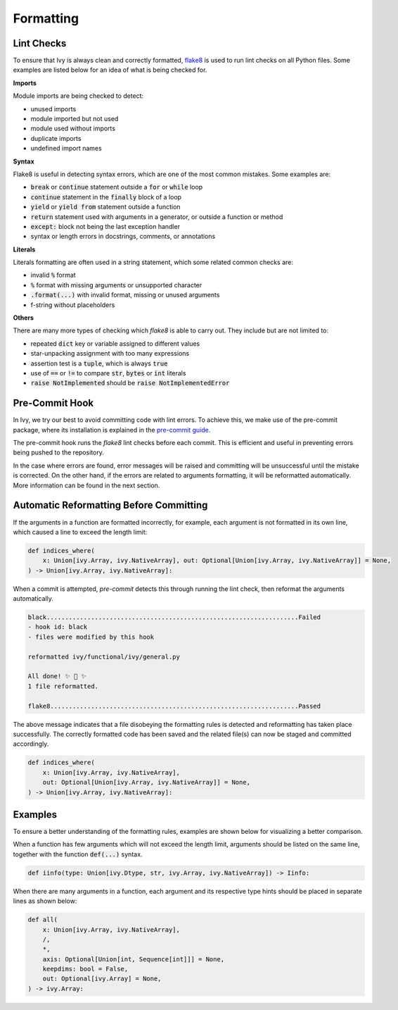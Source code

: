 Formatting
==========

.. _`flake8`: https://flake8.pycqa.org/en/latest/index.html
.. _`pre-commit guide`: https://lets-unify.ai/ivy/contributing/0_setting_up.html#pre-commit

Lint Checks
-----------

To ensure that Ivy is always clean and correctly formatted, `flake8`_ is used to run
lint checks on all Python files. Some examples are listed below for an idea of what
is being checked for.

**Imports**

Module imports are being checked to detect:

* unused imports
* module imported but not used
* module used without imports
* duplicate imports
* undefined import names

**Syntax**

Flake8 is useful in detecting syntax errors, which are one of the most common mistakes.
Some examples are:

* :code:`break` or :code:`continue` statement outside a :code:`for` or :code:`while` loop
* :code:`continue` statement in the :code:`finally` block of a loop
* :code:`yield` or :code:`yield from` statement outside a function
* :code:`return` statement used with arguments in a generator, or outside a function or method
* :code:`except:` block not being the last exception handler
* syntax or length errors in docstrings, comments, or annotations

**Literals**

Literals formatting are often used in a string statement, which some related common
checks are:

* invalid :code:`%` format
* :code:`%` format with missing arguments or unsupported character
* :code:`.format(...)` with invalid format, missing or unused arguments
* f-string without placeholders

**Others**

There are many more types of checking which `flake8` is able to carry out. They
include but are not limited to:

* repeated :code:`dict` key or variable assigned to different values
* star-unpacking assignment with too many expressions
* assertion test is a :code:`tuple`, which is always :code:`true`
* use of :code:`==` or :code:`!=` to compare :code:`str`, :code:`bytes` or :code:`int` literals
* :code:`raise NotImplemented` should be :code:`raise NotImplementedError`

Pre-Commit Hook
---------------

In Ivy, we try our best to avoid committing code with lint errors. To achieve this,
we make use of the pre-commit package, where its installation is explained in
the `pre-commit guide`_.

The pre-commit hook runs the `flake8` lint checks before each commit. This is
efficient and useful in preventing errors being pushed to the repository.

In the case where errors are found, error messages will be raised and committing will
be unsuccessful until the mistake is corrected. On the other hand, if the errors are
related to arguments formatting, it will be reformatted automatically. More
information can be found in the next section.

Automatic Reformatting Before Committing
----------------------------------------

If the arguments in a function are formatted incorrectly, for example, each argument
is not formatted in its own line, which caused a line to exceed the length limit:

.. code-block:: python

    def indices_where(
        x: Union[ivy.Array, ivy.NativeArray], out: Optional[Union[ivy.Array, ivy.NativeArray]] = None,
    ) -> Union[ivy.Array, ivy.NativeArray]:

When a commit is attempted, `pre-commit` detects this through running the lint check,
then reformat the arguments automatically.

.. code-block:: none

    black....................................................................Failed
    - hook id: black
    - files were modified by this hook

    reformatted ivy/functional/ivy/general.py

    All done! ✨ 🍰 ✨
    1 file reformatted.

    flake8...................................................................Passed

The above message indicates that a file disobeying the formatting rules is detected
and reformatting has taken place successfully. The correctly formatted code has been
saved and the related file(s) can now be staged and committed accordingly.

.. code-block:: python

    def indices_where(
        x: Union[ivy.Array, ivy.NativeArray],
        out: Optional[Union[ivy.Array, ivy.NativeArray]] = None,
    ) -> Union[ivy.Array, ivy.NativeArray]:


Examples
--------

To ensure a better understanding of the formatting rules, examples are shown below
for visualizing a better comparison.

When a function has few arguments which will not exceed the length limit, arguments
should be listed on the same line, together with the function :code:`def(...)`
syntax.

.. code-block:: python

    def iinfo(type: Union[ivy.Dtype, str, ivy.Array, ivy.NativeArray]) -> Iinfo:

When there are many arguments in a function, each argument and its respective type
hints should be placed in separate lines as shown below:

.. code-block:: python

    def all(
        x: Union[ivy.Array, ivy.NativeArray],
        /,
        *,
        axis: Optional[Union[int, Sequence[int]]] = None,
        keepdims: bool = False,
        out: Optional[ivy.Array] = None,
    ) -> ivy.Array:
